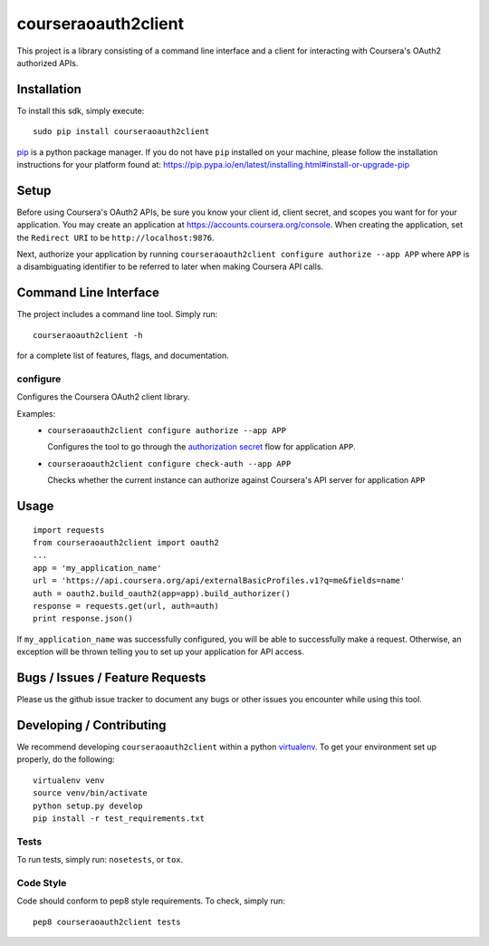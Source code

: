 courseraoauth2client
====================

.. image:: https://travis-ci.org/coursera/courseraoauth2client.svg
    :target: https://travis-ci.org/coursera/courseraoauth2client

This project is a library consisting of a command line interface and a client
for interacting with Coursera's OAuth2 authorized APIs.

Installation
------------

To install this sdk, simply execute::

    sudo pip install courseraoauth2client

`pip <https://pip.pypa.io/en/latest/index.html>`_ is a python package manager.
If you do not have ``pip`` installed on your machine, please follow the
installation instructions for your platform found at:
https://pip.pypa.io/en/latest/installing.html#install-or-upgrade-pip

Setup
-----

Before using Coursera's OAuth2 APIs, be sure you know your client id,
client secret, and scopes you want for for your application. You may create
an application at https://accounts.coursera.org/console. When creating the
application, set the
``Redirect URI`` to be ``http://localhost:9876``.

Next, authorize your application by running ``courseraoauth2client configure authorize --app APP``
where ``APP`` is a disambiguating identifier to be referred to later when making Coursera API calls.


Command Line Interface
----------------------

The project includes a command line tool. Simply run::

    courseraoauth2client -h

for a complete list of features, flags, and documentation.


configure
^^^^^^^^^

Configures the Coursera OAuth2 client library.

Examples:
 - ``courseraoauth2client configure authorize --app APP``

   Configures the tool to go through the `authorization secret <https://tools.ietf.org/html/rfc6749#section-4.1>`_ flow for application ``APP``.
 - ``courseraoauth2client configure check-auth --app APP``

   Checks whether the current instance can authorize against Coursera's API server for application ``APP``

Usage
-----------

::

  import requests
  from courseraoauth2client import oauth2
  ...
  app = 'my_application_name'
  url = 'https://api.coursera.org/api/externalBasicProfiles.v1?q=me&fields=name'
  auth = oauth2.build_oauth2(app=app).build_authorizer()
  response = requests.get(url, auth=auth)
  print response.json()

If ``my_application_name`` was successfully configured, you will be able to
successfully make a request. Otherwise, an exception will be thrown telling you
to set up your application for API access.

Bugs / Issues / Feature Requests
--------------------------------

Please us the github issue tracker to document any bugs or other issues you
encounter while using this tool.


Developing / Contributing
-------------------------

We recommend developing ``courseraoauth2client`` within a python
`virtualenv <https://pypi.python.org/pypi/virtualenv>`_.
To get your environment set up properly, do the following::

    virtualenv venv
    source venv/bin/activate
    python setup.py develop
    pip install -r test_requirements.txt

Tests
^^^^^

To run tests, simply run: ``nosetests``, or ``tox``.

Code Style
^^^^^^^^^^

Code should conform to pep8 style requirements. To check, simply run::

    pep8 courseraoauth2client tests
